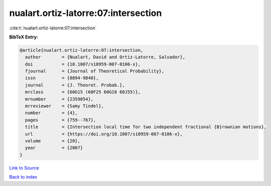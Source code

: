 nualart.ortiz-latorre:07:intersection
=====================================

:cite:t:`nualart.ortiz-latorre:07:intersection`

**BibTeX Entry:**

.. code-block:: bibtex

   @article{nualart.ortiz-latorre:07:intersection,
     author        = {Nualart, David and Ortiz-Latorre, Salvador},
     doi           = {10.1007/s10959-007-0106-x},
     fjournal      = {Journal of Theoretical Probability},
     issn          = {0894-9840},
     journal       = {J. Theoret. Probab.},
     mrclass       = {60G15 (60F25 60G18 60J55)},
     mrnumber      = {2359054},
     mrreviewer    = {Samy Tindel},
     number        = {4},
     pages         = {759--767},
     title         = {Intersection local time for two independent fractional {B}rownian motions},
     url           = {https://doi.org/10.1007/s10959-007-0106-x},
     volume        = {20},
     year          = {2007}
   }

`Link to Source <https://doi.org/10.1007/s10959-007-0106-x},>`_


`Back to index <../By-Cite-Keys.html>`_
